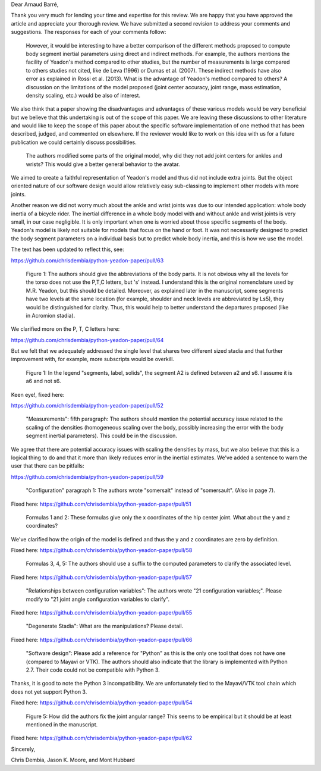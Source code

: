 Dear Arnaud Barré,

Thank you very much for lending your time and expertise for this review. We are
happy that you have approved the article and appreciate your thorough review.
We have submitted a second revision to address your comments and suggestions.
The responses for each of your comments follow:

   However, it would be interesting to have a better comparison of the
   different methods proposed to compute body segment inertial parameters using
   direct and indirect methods. For example, the authors mentions the facility
   of Yeadon's method compared to other studies, but the number of measurements
   is large compared to others studies not cited, like de Leva (1996) or Dumas
   et al. (2007). These indirect methods have also error as explained in Rossi
   et al. (2013). What is the advantage of Yeadon's method compared to others?
   A discussion on the limitations of the model proposed (joint center
   accuracy, joint range, mass estimation, density scaling, etc.) would be also
   of interest.

We also think that a paper showing the disadvantages and advantages of these
various models would be very beneficial but we believe that this undertaking is
out of the scope of this paper. We are leaving these discussions to other
literature and would like to keep the scope of this paper about the specific
software implementation of one method that has been described, judged, and
commented on elsewhere. If the reviewer would like to work on this idea with us
for a future publication we could certainly discuss possibilities.

   The authors modified some parts of the original model, why did they not add
   joint centers for ankles and wrists? This would give a better general
   behavior to the avatar.

We aimed to create a faithful representation of Yeadon's model and thus did not
include extra joints. But the object oriented nature of our software design
would allow relatively easy sub-classing to implement other models with more
joints.

Another reason we did not worry much about the ankle and wrist joints was due
to our intended application: whole body inertia of a bicycle rider. The
inertial difference in a whole body model with and without ankle and wrist
joints is very small, in our case negligible. It is only important when one is
worried about those specific segments of the body. Yeadon's model is likely not
suitable for models that focus on the hand or foot. It was not necessarily
designed to predict the body segment parameters on a individual basis but to
predict whole body inertia, and this is how we use the model.

The text has been updated to reflect this, see:

https://github.com/chrisdembia/python-yeadon-paper/pull/63

   Figure 1: The authors should give the abbreviations of the body parts. It is
   not obvious why all the levels for the torso does not use the P,T,C letters,
   but 's' instead. I understand this is the original nomenclature used by M.R.
   Yeadon, but this should be detailed. Moreover, as explained later in the
   manuscript, some segments have two levels at the same location (for example,
   shoulder and neck levels are abbreviated by Ls5), they would be
   distinguished for clarity. Thus, this would help to better understand the
   departures proposed (like in Acromion stadia).

We clarified more on the P, T, C letters here:

https://github.com/chrisdembia/python-yeadon-paper/pull/64

But we felt that we adequately addressed the single level that shares two
different sized stadia and that further improvement with, for example, more
subscripts would be overkill.

   Figure 1: In the legend "segments, label, solids", the segment A2 is defined
   between a2 and s6. I assume it is a6 and not s6.

Keen eye!, fixed here:

https://github.com/chrisdembia/python-yeadon-paper/pull/52

   "Measurements": fifth paragraph: The authors should mention the potential
   accuracy issue related to the scaling of the densities (homogeneous scaling
   over the body, possibly increasing the error with the body segment inertial
   parameters). This could be in the discussion.

We agree that there are potential accuracy issues with scaling the densities by
mass, but we also believe that this is a logical thing to do and that it more
than likely reduces error in the inertial estimates. We've added a sentence to
warn the user that there can be pitfalls:

https://github.com/chrisdembia/python-yeadon-paper/pull/59

   "Configuration" paragraph 1: The authors wrote "somersalt" instead of
   "somersault". (Also in page 7).

Fixed here: https://github.com/chrisdembia/python-yeadon-paper/pull/51

   Formulas 1 and 2: These formulas give only the x coordinates of the hip
   center joint. What about the y and z coordinates?

We've clarified how the origin of the model is defined and thus the y and z
coordinates are zero by definition.

Fixed here: https://github.com/chrisdembia/python-yeadon-paper/pull/58

   Formulas 3, 4, 5: The authors should use a suffix to the computed parameters
   to clarify the associated level.

Fixed here: https://github.com/chrisdembia/python-yeadon-paper/pull/57

   "Relationships between configuration variables": The authors wrote "21
   configuration variables;". Please modify to "21 joint angle configuration
   variables to clarify".

Fixed here: https://github.com/chrisdembia/python-yeadon-paper/pull/55

   "Degenerate Stadia": What are the manipulations? Please detail.

Fixed here: https://github.com/chrisdembia/python-yeadon-paper/pull/66

   "Software design": Please add a reference for "Python" as this is the only
   one tool that does not have one (compared to Mayavi or VTK). The authors
   should also indicate that the library is implemented with Python 2.7. Their
   code could not be compatible with Python 3.

Thanks, it is good to note the Python 3 incompatibility. We are unfortunately
tied to the Mayavi/VTK tool chain which does not yet support Python 3.

Fixed here: https://github.com/chrisdembia/python-yeadon-paper/pull/54

   Figure 5: How did the authors fix the joint angular range? This seems to be
   empirical but it should be at least mentioned in the manuscript.

Fixed here: https://github.com/chrisdembia/python-yeadon-paper/pull/62

Sincerely,

Chris Dembia, Jason K. Moore, and Mont Hubbard
